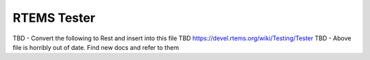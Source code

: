 .. comment SPDX-License-Identifier: CC-BY-SA-4.0

.. COMMENT: COPYRIGHT (c) 2018.
.. COMMENT: RTEMS Foundation, The RTEMS Documentation Project

RTEMS Tester
************

TBD  - Convert the following to Rest and insert into this file
TBD  https://devel.rtems.org/wiki/Testing/Tester
TBD - Above file is horribly out of date. Find new docs and refer to them

